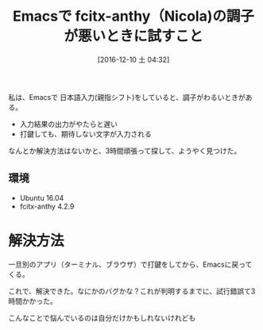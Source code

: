 #+BLOG: Futurismo
#+POSTID: 5934
#+DATE: [2016-12-10 土 04:32]
#+OPTIONS: toc:nil num:nil todo:nil pri:nil tags:nil ^:nil TeX:nil
#+CATEGORY: 技術メモ, Emacs
#+TAGS:
#+DESCRIPTION:Emacsで fcitx-anthy（Nicola)の調子が悪いときに試すこと
#+TITLE: Emacsで fcitx-anthy（Nicola)の調子が悪いときに試すこと

私は、Emacsで 日本語入力(親指シフト)をしていると、調子がわるいときがある。
- 入力結果の出力がやたらと遅い
- 打鍵しても、期待しない文字が入力される

なんとか解決方法はないかと、3時間頑張って探して、ようやく見つけた。

** 環境
   - Ubuntu 16.04
   - fcitx-anthy 4.2.9

* 解決方法
  一旦別のアプリ（ターミナル、ブラウザ）で打鍵をしてから、Emacsに戻ってくる。
  
  これで、解決できた。なにかのバグかな？これが判明するまでに、試行錯誤て3時間かかった。

  こんなことで悩んでいるのは自分だけかもしれないけれども

